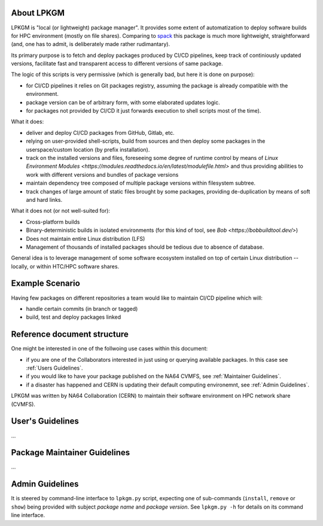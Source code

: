 About LPKGM
===========

LPKGM is "local (or lightweight) package manager". It provides some extent of
automatization to deploy software builds for HPC environment (mostly on file
shares). Comparing to `spack <https://spack.io/>`_ this package is much more
lightweight, straightforward (and, one has to admit, is deliberately made
rather rudimantary).

Its primary purpose is to fetch and deploy packages produced by CI/CD
pipelines, keep track of continiously updated versions, facilitate fast and
transparent access to different versions of same package.

The logic of this scripts is very permissive (which is generally bad, but
here it is done on purpose):

- for CI/CD pipelines it relies on Git packages registry, assuming the
  package is already compatible with the environment.
- package version can be of arbitrary form, with some elaborated updates
  logic.
- for packages not provided by CI/CD it just forwards execution to shell
  scripts most of the time).

What it does:

- deliver and deploy CI/CD packages from GitHub, Gitlab, etc.
- relying on user-provided shell-scripts, build from sources and then deploy
  some packages in the userspace/custom location (by prefix installation).
- track on the installed versions and files, foreseeing some degree of
  runtime control by means
  of `Linux Environment Modules <https://modules.readthedocs.io/en/latest/modulefile.html>`
  and thus providing abilities to work with different versions and bundles of
  package versions
- maintain dependency tree composed of multiple package versions within
  filesystem subtree.
- track changes of large amount of static files brought by some packages,
  providing de-duplication by means of soft and hard links.

What it does not (or not well-suited for):

- Cross-platform builds
- Binary-deterministic builds in isolated environments
  (for this kind of tool, see `Bob <https://bobbuildtool.dev/>`)
- Does not maintain entire Linux distribution (LFS)
- Management of thousands of installed packages should be tedious due to
  absence of database.

General idea is to leverage management of some software ecosystem installed on
top of certain Linux distribution -- locally, or within HTC/HPC software
shares.

Example Scenario
================

Having few packages on different repositories a team would like to maintain
CI/CD pipeline which will:

- handle certain commits (in branch or tagged)
- build, test and deploy packages linked 

Reference document structure
============================

One might be interested in one of the follwoing use cases within this
document:

- if you are one of the Collaborators interested in just using or querying
  available packages. In this case see :ref:`Users Guidelines`.
- if you would like to have your package published on the NA64 CVMFS, see
  :ref:`Maintainer Guidelines`.
- if a disaster has happened and CERN is updating their default computing
  environemnt, see :ref:`Admin Guidelines`.

LPKGM was written by NA64 Collaboration (CERN) to maintain their software
environment on HPC network share (CVMFS).

.. _Users Guidelines:

User's Guidelines
=================

...

.. _Maintainer Guidelines:

Package Maintainer Guidelines
=============================

...

.. _Admin Guidelines:

Admin Guidelines
================

It is steered by command-line interface to ``lpkgm.py`` script, expecting one
of sub-commands (``install``, ``remove`` or ``show``) being provided with
subject *package name* and *package version*. See ``lpkgm.py -h`` for details
on its command line interface.
